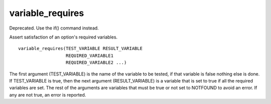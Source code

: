 variable_requires
-----------------

Deprecated. Use the if() command instead.

Assert satisfaction of an option's required variables.

::

  variable_requires(TEST_VARIABLE RESULT_VARIABLE
                    REQUIRED_VARIABLE1
                    REQUIRED_VARIABLE2 ...)

The first argument (TEST_VARIABLE) is the name of the variable to be
tested, if that variable is false nothing else is done.  If
TEST_VARIABLE is true, then the next argument (RESULT_VARIABLE) is a
variable that is set to true if all the required variables are set.
The rest of the arguments are variables that must be true or not set
to NOTFOUND to avoid an error.  If any are not true, an error is
reported.

